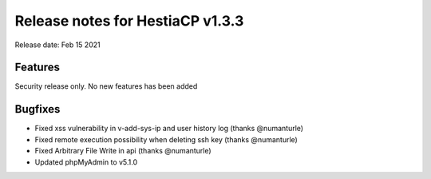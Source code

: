 *********************************
Release notes for HestiaCP v1.3.3
*********************************

Release date: Feb 15 2021


########
Features
########

Security release only. No new features has been added

########
Bugfixes
########

- Fixed xss vulnerability in v-add-sys-ip and user history log (thanks @numanturle)
- Fixed remote execution possibility when deleting ssh key (thanks @numanturle)
- Fixed Arbitrary File Write in api (thanks @numanturle)
- Updated phpMyAdmin to v5.1.0
